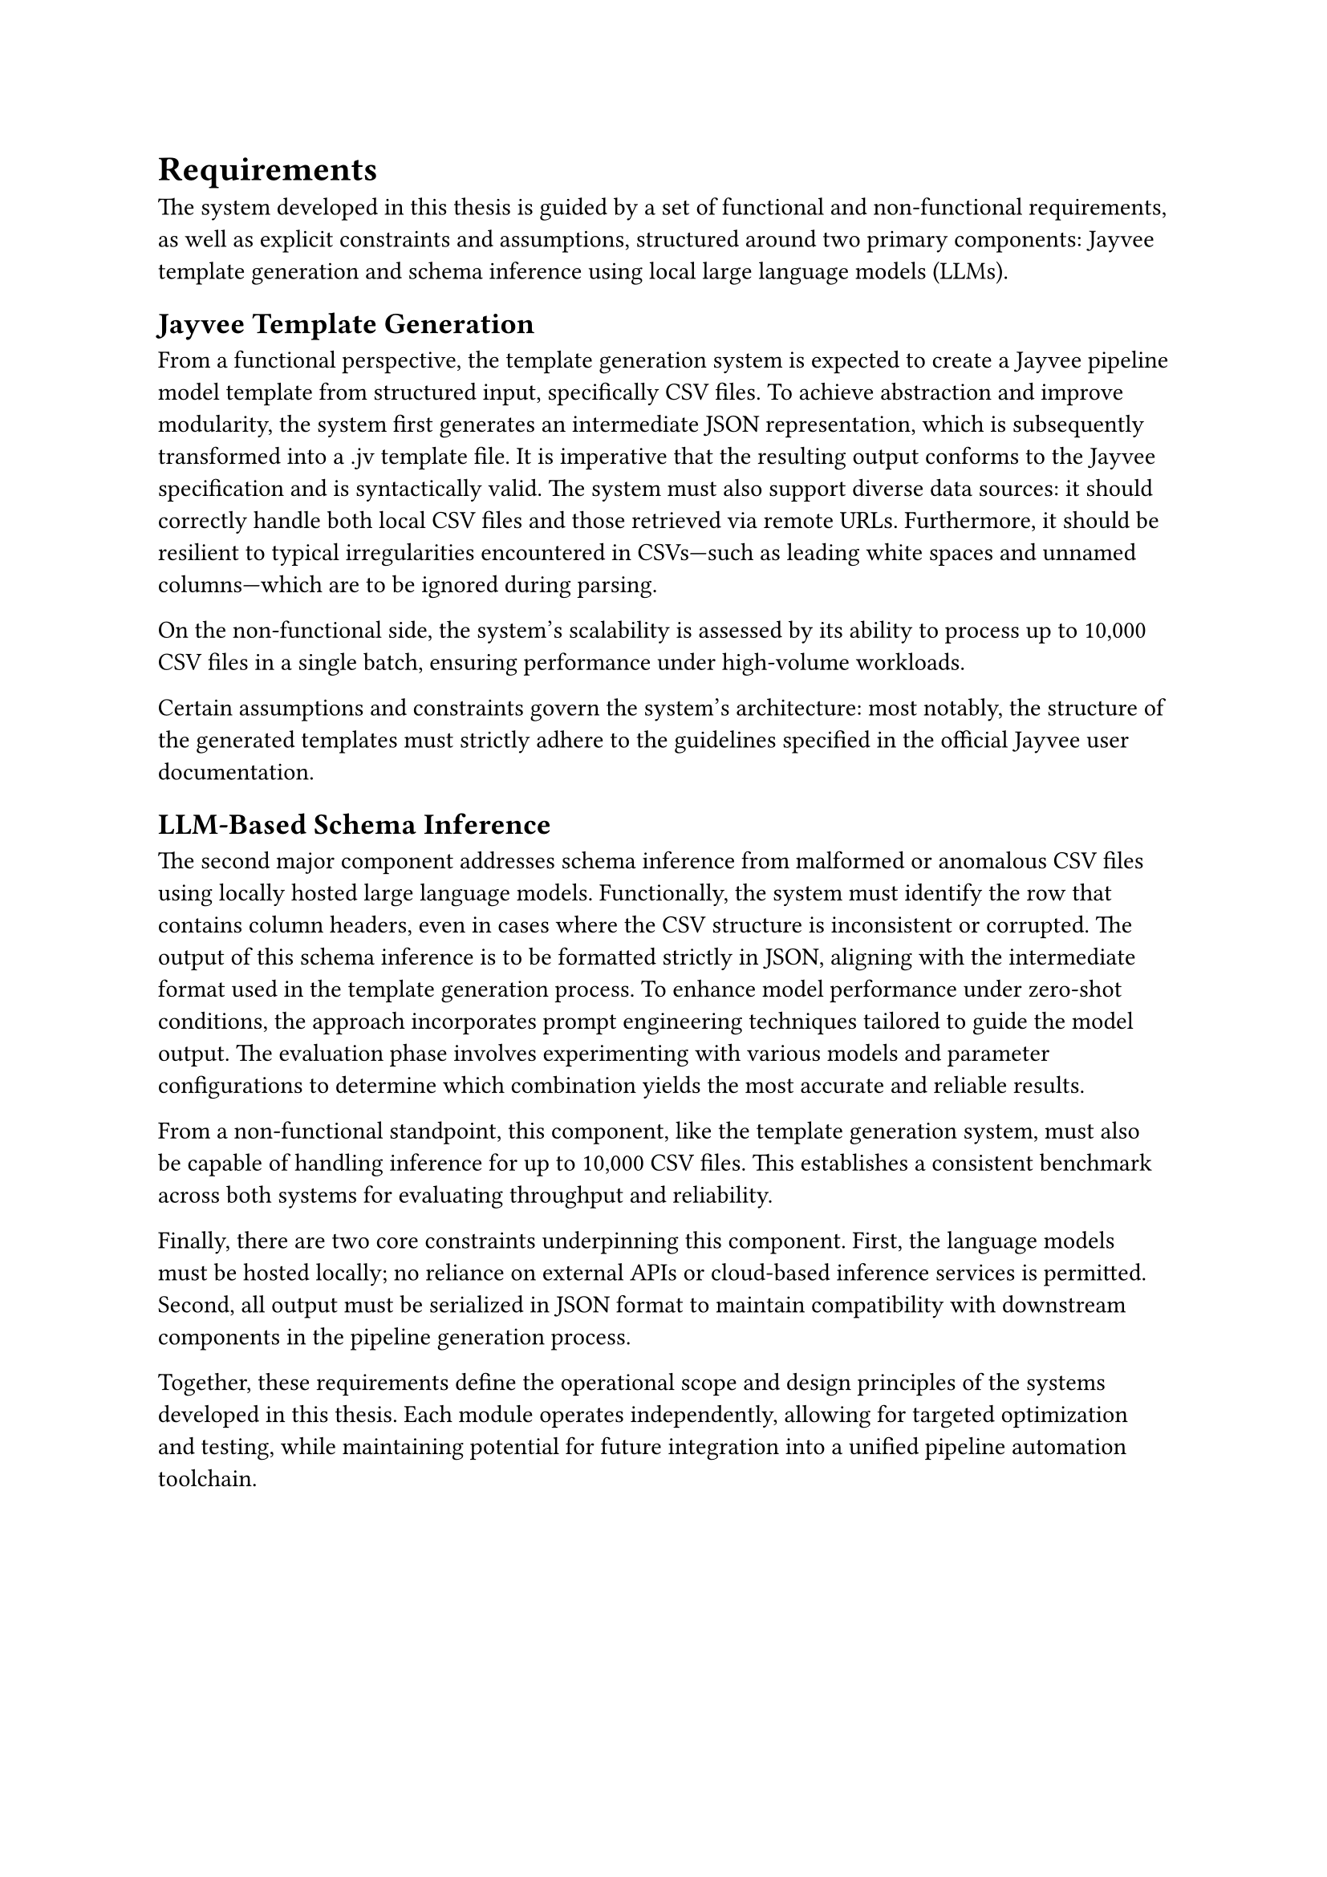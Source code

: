 = Requirements

The system developed in this thesis is guided by a set of functional and non-functional requirements,
as well as explicit constraints and assumptions, structured around two primary components:
Jayvee template generation and schema inference using local large language models (LLMs).

== Jayvee Template Generation

From a functional perspective, the template generation system is expected
to create a Jayvee pipeline model template from structured input, specifically CSV files.
To achieve abstraction and improve modularity, the system first generates
an intermediate JSON representation, which is subsequently transformed into a .jv template file.
It is imperative that the resulting output conforms to the Jayvee specification and is syntactically valid.
The system must also support diverse data sources:
it should correctly handle both local CSV files and those retrieved via remote URLs.
Furthermore, it should be resilient to typical irregularities encountered in CSVs—such
as leading white spaces and unnamed columns—which are to be ignored during parsing.

On the non-functional side, the system’s scalability is assessed by its ability to process
up to 10,000 CSV files in a single batch, ensuring performance under high-volume workloads.

Certain assumptions and constraints govern the system's architecture: most notably,
the structure of the generated templates must strictly adhere to the guidelines
specified in the official Jayvee user documentation.

== LLM-Based Schema Inference

The second major component addresses schema inference from malformed or anomalous CSV files
using locally hosted large language models.
Functionally, the system must identify the row that contains column headers,
even in cases where the CSV structure is inconsistent or corrupted.
The output of this schema inference is to be formatted strictly in JSON,
aligning with the intermediate format used in the template generation process.
To enhance model performance under zero-shot conditions,
the approach incorporates prompt engineering techniques tailored to guide the model output.
The evaluation phase involves experimenting with various models and parameter configurations
to determine which combination yields the most accurate and reliable results.

From a non-functional standpoint, this component, like the template generation system,
must also be capable of handling inference for up to 10,000 CSV files.
This establishes a consistent benchmark across both systems for evaluating throughput and reliability.

Finally, there are two core constraints underpinning this component.
First, the language models must be hosted locally; no reliance on external APIs or cloud-based inference
 services is permitted. Second, all output must be serialized in JSON format to maintain compatibility
  with downstream components in the pipeline generation process.

Together, these requirements define the operational scope and design principles of the systems
developed in this thesis. Each module operates independently,
allowing for targeted optimization and testing,
while maintaining potential for future integration into a unified pipeline automation toolchain.

